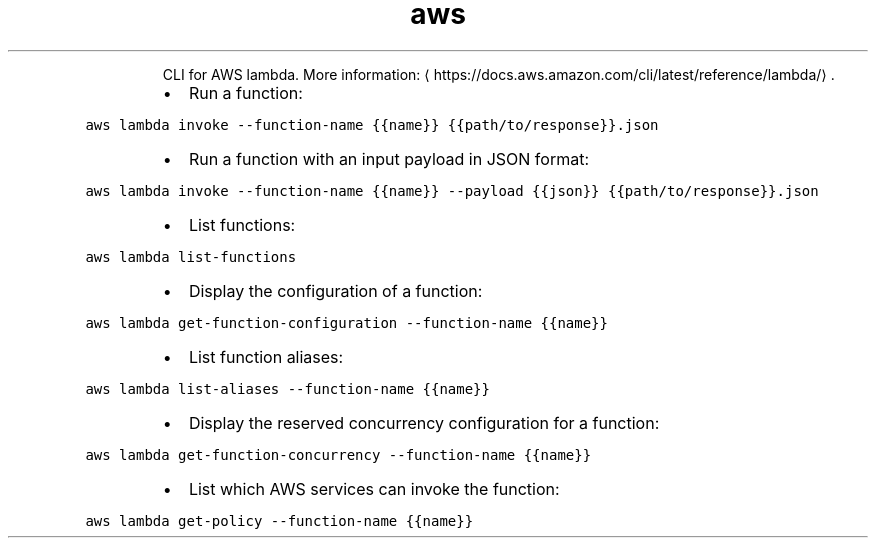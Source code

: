 .TH aws lambda
.PP
.RS
CLI for AWS lambda.
More information: \[la]https://docs.aws.amazon.com/cli/latest/reference/lambda/\[ra]\&.
.RE
.RS
.IP \(bu 2
Run a function:
.RE
.PP
\fB\fCaws lambda invoke \-\-function\-name {{name}} {{path/to/response}}.json\fR
.RS
.IP \(bu 2
Run a function with an input payload in JSON format:
.RE
.PP
\fB\fCaws lambda invoke \-\-function\-name {{name}} \-\-payload {{json}} {{path/to/response}}.json\fR
.RS
.IP \(bu 2
List functions:
.RE
.PP
\fB\fCaws lambda list\-functions\fR
.RS
.IP \(bu 2
Display the configuration of a function:
.RE
.PP
\fB\fCaws lambda get\-function\-configuration \-\-function\-name {{name}}\fR
.RS
.IP \(bu 2
List function aliases:
.RE
.PP
\fB\fCaws lambda list\-aliases \-\-function\-name {{name}}\fR
.RS
.IP \(bu 2
Display the reserved concurrency configuration for a function:
.RE
.PP
\fB\fCaws lambda get\-function\-concurrency \-\-function\-name {{name}}\fR
.RS
.IP \(bu 2
List which AWS services can invoke the function:
.RE
.PP
\fB\fCaws lambda get\-policy \-\-function\-name {{name}}\fR
